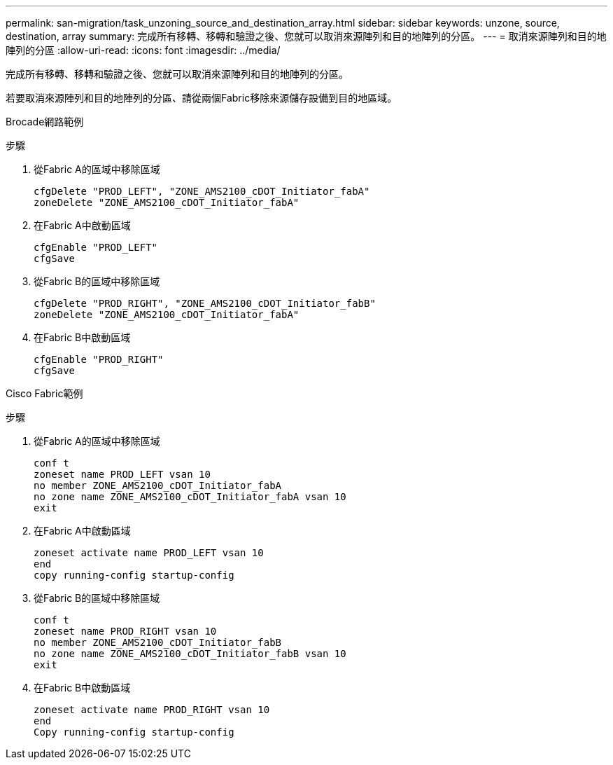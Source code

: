 ---
permalink: san-migration/task_unzoning_source_and_destination_array.html 
sidebar: sidebar 
keywords: unzone, source, destination, array 
summary: 完成所有移轉、移轉和驗證之後、您就可以取消來源陣列和目的地陣列的分區。 
---
= 取消來源陣列和目的地陣列的分區
:allow-uri-read: 
:icons: font
:imagesdir: ../media/


[role="lead"]
完成所有移轉、移轉和驗證之後、您就可以取消來源陣列和目的地陣列的分區。

若要取消來源陣列和目的地陣列的分區、請從兩個Fabric移除來源儲存設備到目的地區域。

Brocade網路範例

.步驟
. 從Fabric A的區域中移除區域
+
[listing]
----
cfgDelete "PROD_LEFT", "ZONE_AMS2100_cDOT_Initiator_fabA"
zoneDelete "ZONE_AMS2100_cDOT_Initiator_fabA"
----
. 在Fabric A中啟動區域
+
[listing]
----
cfgEnable "PROD_LEFT"
cfgSave
----
. 從Fabric B的區域中移除區域
+
[listing]
----
cfgDelete "PROD_RIGHT", "ZONE_AMS2100_cDOT_Initiator_fabB"
zoneDelete "ZONE_AMS2100_cDOT_Initiator_fabA"
----
. 在Fabric B中啟動區域
+
[listing]
----
cfgEnable "PROD_RIGHT"
cfgSave
----


Cisco Fabric範例

.步驟
. 從Fabric A的區域中移除區域
+
[listing]
----
conf t
zoneset name PROD_LEFT vsan 10
no member ZONE_AMS2100_cDOT_Initiator_fabA
no zone name ZONE_AMS2100_cDOT_Initiator_fabA vsan 10
exit
----
. 在Fabric A中啟動區域
+
[listing]
----
zoneset activate name PROD_LEFT vsan 10
end
copy running-config startup-config
----
. 從Fabric B的區域中移除區域
+
[listing]
----
conf t
zoneset name PROD_RIGHT vsan 10
no member ZONE_AMS2100_cDOT_Initiator_fabB
no zone name ZONE_AMS2100_cDOT_Initiator_fabB vsan 10
exit
----
. 在Fabric B中啟動區域
+
[listing]
----
zoneset activate name PROD_RIGHT vsan 10
end
Copy running-config startup-config
----

